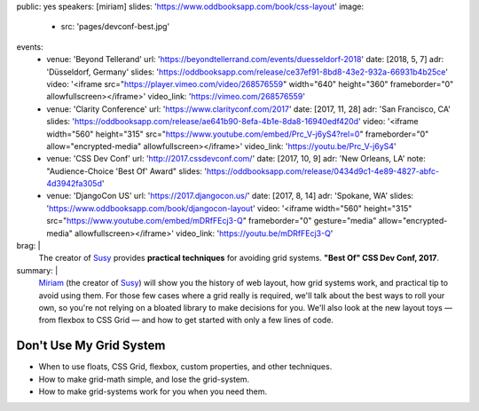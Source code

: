 public: yes
speakers: [miriam]
slides: 'https://www.oddbooksapp.com/book/css-layout'
image:
  - src: 'pages/devconf-best.jpg'
events:
  - venue: 'Beyond Tellerand'
    url: 'https://beyondtellerrand.com/events/duesseldorf-2018'
    date: [2018, 5, 7]
    adr: 'Düsseldorf, Germany'
    slides: 'https://oddbooksapp.com/release/ce37ef91-8bd8-43e2-932a-66931b4b25ce'
    video: '<iframe src="https://player.vimeo.com/video/268576559" width="640" height="360" frameborder="0" allowfullscreen></iframe>'
    video_link: 'https://vimeo.com/268576559'
  - venue: 'Clarity Conference'
    url: 'https://www.clarityconf.com/2017'
    date: [2017, 11, 28]
    adr: 'San Francisco, CA'
    slides: 'https://oddbooksapp.com/release/ae641b90-8efa-4b1e-8da8-16940edf420d'
    video: '<iframe width="560" height="315" src="https://www.youtube.com/embed/Prc_V-j6yS4?rel=0" frameborder="0" allow="encrypted-media" allowfullscreen></iframe>'
    video_link: 'https://youtu.be/Prc_V-j6yS4'
  - venue: 'CSS Dev Conf'
    url: 'http://2017.cssdevconf.com/'
    date: [2017, 10, 9]
    adr: 'New Orleans, LA'
    note: "Audience-Choice 'Best Of' Award"
    slides: 'https://oddbooksapp.com/release/0434d9c1-4e89-4827-abfc-4d3942fa305d'
  - venue: 'DjangoCon US'
    url: 'https://2017.djangocon.us/'
    date: [2017, 8, 14]
    adr: 'Spokane, WA'
    slides: 'https://www.oddbooksapp.com/book/djangocon-layout'
    video: '<iframe width="560" height="315" src="https://www.youtube.com/embed/mDRfFEcj3-Q" frameborder="0" gesture="media" allow="encrypted-media" allowfullscreen></iframe>'
    video_link: 'https://youtu.be/mDRfFEcj3-Q'
brag: |
  The creator of `Susy`_
  provides **practical techniques**
  for avoiding grid systems.
  **"Best Of" CSS Dev Conf, 2017**.

  .. _Susy: /susy/
summary: |
  `Miriam`_
  (the creator of `Susy`_)
  will show you the history of web layout,
  how grid systems work,
  and practical tip to avoid using them.
  For those few cases where a grid really is required,
  we'll talk about the best ways to roll your own,
  so you're not relying on a bloated library to make decisions for you.
  We'll also look at the new layout toys —
  from flexbox to CSS Grid —
  and how to get started with only a few lines of code.

  .. _Miriam: /authors/miriam/
  .. _Susy: /susy/


Don't Use My Grid System
========================

- When to use floats, CSS Grid, flexbox, custom properties, and other techniques.
- How to make grid-math simple, and lose the grid-system.
- How to make grid-systems work for you when you need them.
